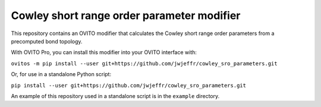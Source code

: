 Cowley short range order parameter modifier
###########################################

This repository contains an OVITO modifier that calculates the Cowley short range order parameters from a precomputed bond topology.

With OVITO Pro, you can install this modifier into your OVITO interface with:

``ovitos -m pip install --user git+https://github.com/jwjeffr/cowley_sro_parameters.git``

Or, for use in a standalone Python script:

``pip install --user git+https://github.com/jwjeffr/cowley_sro_parameters.git``

An example of this repository used in a standalone script is in the ``example`` directory.